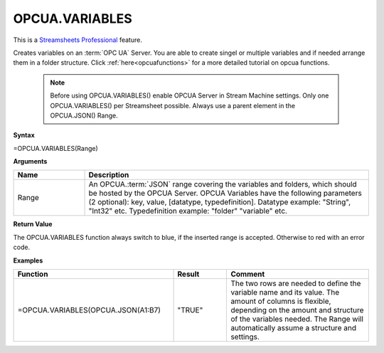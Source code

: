 .. _opcuavariables:

OPCUA.VARIABLES
-----------------------------

.. |star| image:: /images/star.svg
        

|star| This is a `Streamsheets Professional <https://cedalo.com/download/>`_ feature.

Creates variables on an :term:`OPC UA` Server. You are able to create singel or multiple variables and if needed arrange them in a folder structure.
Click :ref:`here<opcuafunctions>` for a more detailed tutorial on opcua functions. 
 
 .. note:: Before using OPCUA.VARIABLES() enable OPCUA Server in Stream Machine settings. Only one OPCUA.VARIABLES() per Streamsheet possible. Always use a parent element in the OPCUA.JSON() Range.

**Syntax**

=OPCUA.VARIABLES(Range)

**Arguments**

.. list-table::
   :widths: 20 80
   :header-rows: 1

   * - Name
     - Description
   * - Range
     -  An OPCUA.\ :term:`JSON` range covering the variables and folders, which should be hosted by the OPCUA Server.
        OPCUA Variables have the following parameters (2 optional): key, value, [datatype, typedefinition].
        Datatype example: "String", "Int32" etc.
        Typedefinition example: "folder" "variable" etc.


   

**Return Value**

The OPCUA.VARIABLES function always switch to blue, if the inserted range is accepted. Otherwise to red with an error code.

**Examples**

.. list-table::
   :widths: 45 15 40
   :header-rows: 1

   * - Function
     - Result
     - Comment
   * - =OPCUA.VARIABLES(OPCUA.JSON(A1:B7)
     - "TRUE"
     - The two rows are needed to define the variable name and its value. The amount of columns is flexible, depending on the amount and structure of the variables needed. The Range will automatically assume a structure and settings.